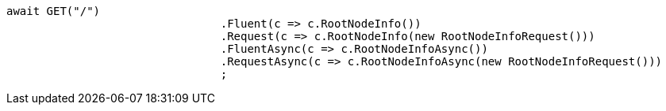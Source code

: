 [source, csharp]
----
await GET("/")
				.Fluent(c => c.RootNodeInfo())
				.Request(c => c.RootNodeInfo(new RootNodeInfoRequest()))
				.FluentAsync(c => c.RootNodeInfoAsync())
				.RequestAsync(c => c.RootNodeInfoAsync(new RootNodeInfoRequest()))
				;
----
